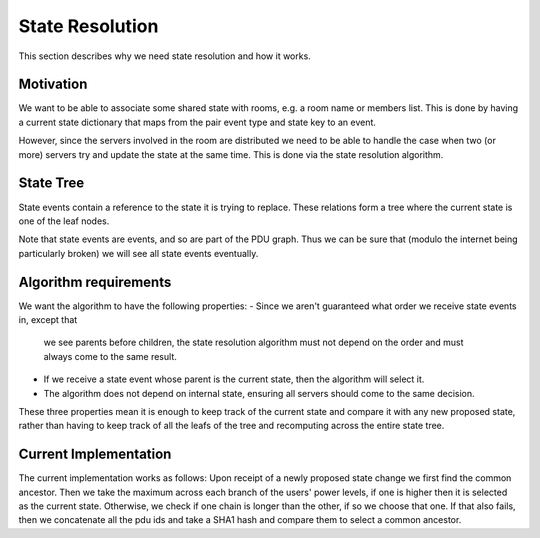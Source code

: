 State Resolution
================
This section describes why we need state resolution and how it works.


Motivation
-----------
We want to be able to associate some shared state with rooms, e.g. a room name
or members list. This is done by having a current state dictionary that maps
from the pair event type and state key to an event.

However, since the servers involved in the room are distributed we need to be
able to handle the case when two (or more) servers try and update the state at
the same time. This is done via the state resolution algorithm.


State Tree
------------
State events contain a reference to the state it is trying to replace. These
relations form a tree where the current state is one of the leaf nodes.

Note that state events are events, and so are part of the PDU graph. Thus we
can be sure that (modulo the internet being particularly broken) we will see
all state events eventually.


Algorithm requirements
----------------------
We want the algorithm to have the following properties:
- Since we aren't guaranteed what order we receive state events in, except that
  we see parents before children, the state resolution algorithm must not depend
  on the order and must always come to the same result. 
- If we receive a state event whose parent is the current state, then the
  algorithm will select it.
- The algorithm does not depend on internal state, ensuring all servers should
  come to the same decision.

These three properties mean it is enough to keep track of the current state and
compare it with any new proposed state, rather than having to keep track of all
the leafs of the tree and recomputing across the entire state tree.


Current Implementation
----------------------
The current implementation works as follows: Upon receipt of a newly proposed
state change we first find the common ancestor. Then we take the maximum
across each branch of the users' power levels, if one is higher then it is
selected as the current state. Otherwise, we check if one chain is longer than
the other, if so we choose that one. If that also fails, then we concatenate
all the pdu ids and take a SHA1 hash and compare them to select a common
ancestor.
